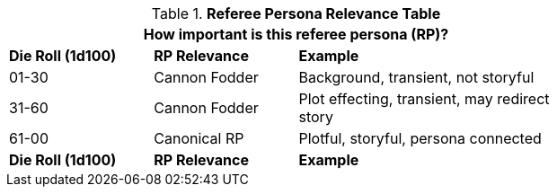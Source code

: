 .*Referee Persona Relevance Table*
[width="75%",cols="^2,^2,<4"]
|===
3+<|How important is this referee persona (RP)? 

s|Die Roll (1d100)
s|RP Relevance
s|Example

|01-30
|Cannon Fodder
|Background, transient, not storyful


|31-60
|Cannon Fodder
|Plot effecting, transient, may redirect story


|61-00
|Canonical RP
|Plotful, storyful, persona connected


s|Die Roll (1d100)
s|RP Relevance
s|Example
|===
